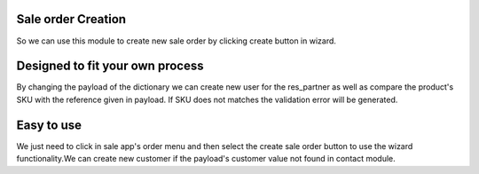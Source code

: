 Sale order Creation
--------------------

So we can use this module to create new sale order by clicking create button in
wizard.

Designed to fit your own process
--------------------------------

By changing the payload of the dictionary we can create new user for the res_partner
as well as compare the product's SKU with the reference given in payload. If SKU does
not matches the validation error will be generated.

Easy to use
-----------

We just need to click in sale app's order menu and then select the create sale order
button to use the wizard functionality.We can create new customer if the payload's
customer value not found in contact module.

